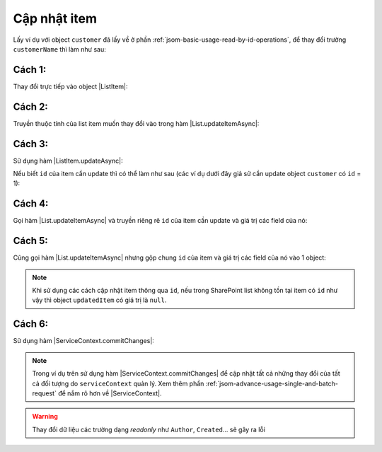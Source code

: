 .. _jsom-basic-usage-update-operations:

Cập nhật item
-------------

Lấy ví dụ với object ``customer`` đã lấy về ở phần :ref:`jsom-basic-usage-read-by-id-operations`,
để thay đổi trường ``customerName`` thì làm như sau:

Cách 1:
+++++++

Thay đổi trực tiếp vào object |ListItem|:

.. code-block:: javascript
   :linenos:
   :emphasize-lines: 1

   customer.customerName = "New customer name"; // not 'Jubei' anymore
   customerList.updateItemAsync(customer).then(function(updatedCustomer) {
      console.log(updatedCustomer.customerName); // -> "New customer name"
      console.log(customer === updatedCustomer); // -> true
   });

Cách 2:
+++++++

Truyền thuộc tính của list item muốn thay đổi vào trong hàm |List.updateItemAsync|:

.. code-block:: javascript
   :linenos:
   :emphasize-lines: 4

   customer.customerName = "New customer name"; // not 'Jubei' anymore
   customerList
      .updateItemAsync(customer, {
         customerName: "New customer name"
      })
      .then(function(updatedCustomer) {
         console.log(updatedCustomer.customerName); // -> "New customer name"
         console.log(customer === updatedCustomer); // -> true
      });

Cách 3:
+++++++

Sử dụng hàm |ListItem.updateAsync|:

.. code-block:: javascript
   :linenos:
   :emphasize-lines: 2, 13

   // Chỉnh sửa object customer rồi gọi hàm updateAsync()
   customer.customerName = "New customer name"; // not 'Jubei' anymore
   customer.updateAsync().then(function (updatedCustomer) {
      console.log(updatedCustomer.customerName); // -> "New customer name"
      console.log(customer === updatedCustomer); // -> true
   });

   // -- hoặc --

   // Truyền luôn giá trị field cần cập nhật vào hàm updateAsync()
   customer
      .updateAsync({
         updatedItem: "New customer name"
      })
      .then(function (updatedCustomer) {
         console.log(updatedCustomer.customerName); // -> "New customer name"
         console.log(customer === updatedCustomer); // -> true
      });

Nếu biết ``id`` của item cần update thì có thể làm như sau (các ví dụ dưới đây giả sử
cần update object ``customer`` có ``id`` = 1):

Cách 4:
+++++++

Gọi hàm |List.updateItemAsync| và truyền riêng rẽ ``id`` của item cần update và
giá trị các field của nó:

.. code-block:: javascript
   :linenos:
   :emphasize-lines: 3-6

   customerList
      .updateItemAsync(
         1, // id của item cần update
         {
            customerName: "New customer name"
         }
      )
      .then(function(updatedCustomer) {
         console.log(updatedCustomer.customerName); // -> "New customer name"
      });

Cách 5:
+++++++

Cũng gọi hàm |List.updateItemAsync| nhưng gộp chung ``id`` của item và giá trị các
field của nó vào 1 object:

.. code-block:: javascript
   :linenos:
   :emphasize-lines: 3

   customerList
      .updateItemAsync({
         id: 1,
         customerName: "New customer name"
      })
      .then(function(updatedCustomer) {
         console.log(updatedCustomer.customerName); // -> "New customer name"
      });

.. note::

   Khi sử dụng các cách cập nhật item thông qua ``id``, nếu trong SharePoint list
   không tồn tại item có ``id`` như vậy thì object ``updatedItem`` có giá trị là ``null``.

Cách 6:
+++++++

Sử dụng hàm |ServiceContext.commitChanges|:

.. code-block:: javascript
   :linenos:

   customer.customerName = "New customer name"; // not 'Jubei' anymore
   serviceContext.commitChanges().then(function() {
      console.log("All changes have been commited to server!");
   });

.. note::
   
   Trong ví dụ trên sử dụng hàm |ServiceContext.commitChanges| để cập nhật tất
   cả những thay đổi của tất cả đối tượng do ``serviceContext`` quản lý. Xem 
   thêm phần :ref:`jsom-advance-usage-single-and-batch-request` để nắm rõ hơn về
   |ServiceContext|.

.. warning::

   Thay đổi dữ liệu các trường dạng `readonly` như ``Author``, ``Created``... 
   sẽ gây ra lỗi